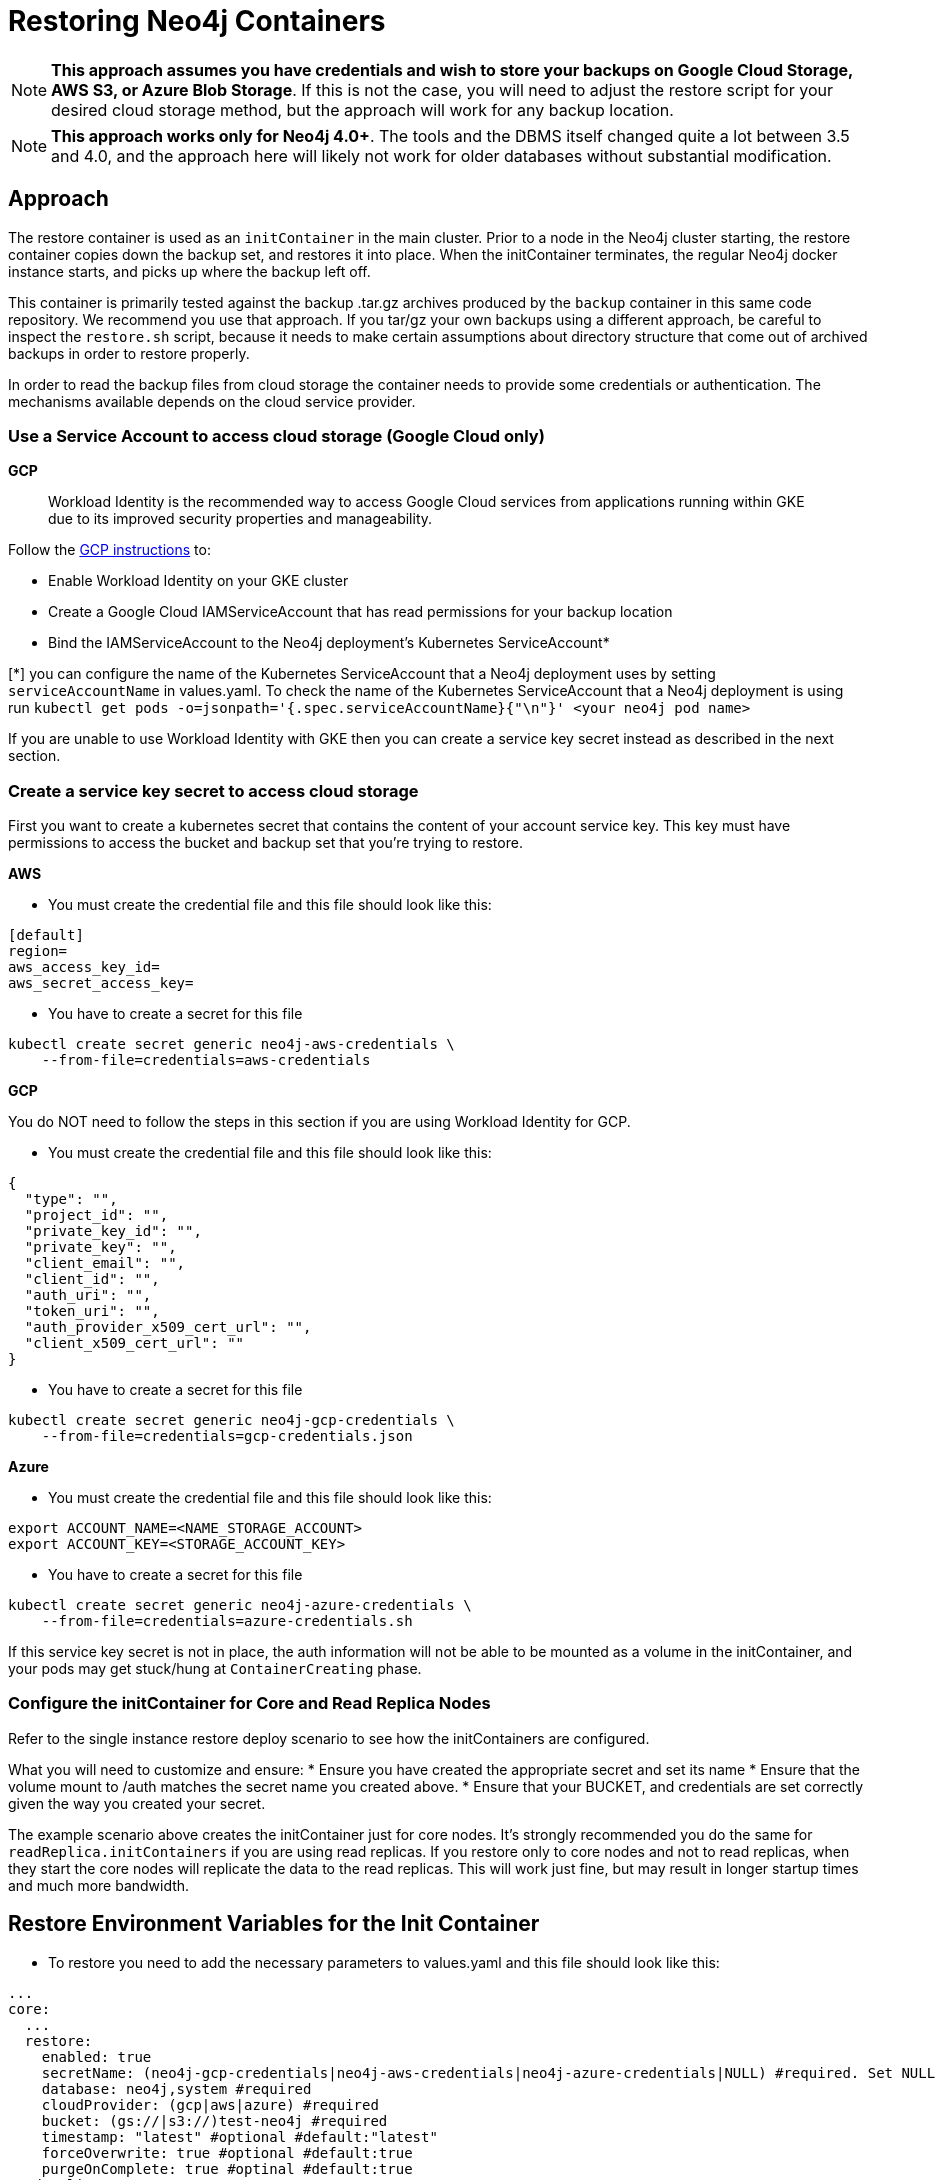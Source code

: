 [#restore]
# Restoring Neo4j Containers

[NOTE]
**This approach assumes you have credentials and wish to store your backups
on Google Cloud Storage, AWS S3, or Azure Blob Storage**.  If this is not the case, you 
will need to adjust the restore script for your desired cloud storage method, but the 
approach will work for any backup location.

[NOTE]
**This approach works only for Neo4j 4.0+**.   The tools and the
DBMS itself changed quite a lot between 3.5 and 4.0, and the approach
here will likely not work for older databases without substantial 
modification.

## Approach

The restore container is used as an `initContainer` in the main cluster.  Prior to
a node in the Neo4j cluster starting, the restore container copies down the backup
set, and restores it into place.  When the initContainer terminates, the regular
Neo4j docker instance starts, and picks up where the backup left off.

This container is primarily tested against the backup .tar.gz archives produced by
the `backup` container in this same code repository.  We recommend you use that approach.  If you tar/gz your own backups using a different approach, be careful to
inspect the `restore.sh` script, because it needs to make certain assumptions about
directory structure that come out of archived backups in order to restore properly.

In order to read the backup files from cloud storage the container needs to provide some credentials or authentication. The mechanisms available depends on the cloud service provider.

### Use a Service Account to access cloud storage (Google Cloud only)

**GCP**

> Workload Identity is the recommended way to access Google Cloud services from applications running within GKE due to its improved security properties and manageability.

Follow the https://cloud.google.com/kubernetes-engine/docs/how-to/workload-identity[GCP instructions] to:

 - Enable Workload Identity on your GKE cluster
 - Create a Google Cloud IAMServiceAccount that has read permissions for your backup location
 - Bind the IAMServiceAccount to the Neo4j deployment's Kubernetes ServiceAccount*

[*] you can configure the name of the Kubernetes ServiceAccount that a Neo4j deployment uses by setting `serviceAccountName` in values.yaml. To check the name of the Kubernetes ServiceAccount that a Neo4j deployment is using run `kubectl get pods -o=jsonpath='{.spec.serviceAccountName}{"\n"}' <your neo4j pod name>`

If you are unable to use Workload Identity with GKE then you can create a service key secret instead as described in the next section.

### Create a service key secret to access cloud storage

First you want to create a kubernetes secret that contains the content of your account service key.  This key must have permissions to access the bucket and backup set that you're trying to restore.

**AWS**

- You must create the credential file and this file should look like this:
```aws-credentials
[default]
region=
aws_access_key_id=
aws_secret_access_key=
```

- You have to create a secret for this file
```shell
kubectl create secret generic neo4j-aws-credentials \
    --from-file=credentials=aws-credentials
```

**GCP**

You do NOT need to follow the steps in this section if you are using Workload Identity for GCP.

- You must create the credential file and this file should look like this:
```gcp-credentials.json
{
  "type": "",
  "project_id": "",
  "private_key_id": "",
  "private_key": "",
  "client_email": "",
  "client_id": "",
  "auth_uri": "",
  "token_uri": "",
  "auth_provider_x509_cert_url": "",
  "client_x509_cert_url": ""
}

```

- You have to create a secret for this file
```shell
kubectl create secret generic neo4j-gcp-credentials \
    --from-file=credentials=gcp-credentials.json
```

**Azure**

- You must create the credential file and this file should look like this:
```azure-credentials.sh
export ACCOUNT_NAME=<NAME_STORAGE_ACCOUNT>
export ACCOUNT_KEY=<STORAGE_ACCOUNT_KEY>
```

- You have to create a secret for this file
```shell
kubectl create secret generic neo4j-azure-credentials \
    --from-file=credentials=azure-credentials.sh
```

If this service key secret is not in place, the auth information will not be able to be mounted as
a volume in the initContainer, and your pods may get stuck/hung at `ContainerCreating` phase.

### Configure the initContainer for Core and Read Replica Nodes

Refer to the single instance restore deploy scenario to see how the initContainers are configured.

What you will need to customize and ensure:
* Ensure you have created the appropriate secret and set its name
* Ensure that the volume mount to /auth matches the secret name you created above.
* Ensure that your BUCKET, and credentials are set correctly given the way you created your secret.

The example scenario above creates the initContainer just for core nodes.  It's strongly recommended you do the same for `readReplica.initContainers` if you are using read replicas. If you restore only to core nodes and not to read replicas, when they start the core nodes will replicate the data to the read replicas.   This will work just fine, but may result in longer startup times and much more bandwidth.

## Restore Environment Variables for the Init Container

- To restore you need to add the necessary parameters to values.yaml and this file should look like this:
```values.yaml
...
core:
  ...
  restore:
    enabled: true
    secretName: (neo4j-gcp-credentials|neo4j-aws-credentials|neo4j-azure-credentials|NULL) #required. Set NULL if using Workload Identity in GKE.
    database: neo4j,system #required
    cloudProvider: (gcp|aws|azure) #required
    bucket: (gs://|s3://)test-neo4j #required
    timestamp: "latest" #optional #default:"latest"
    forceOverwrite: true #optional #default:true
    purgeOnComplete: true #optinal #default:true
readReplica:
  ...
  restore:
    enabled: true
    secretName: (neo4j-gcp-credentials|neo4j-aws-credentials|neo4j-azure-credentials|NULL) #required. Set NULL if using Workload Identity in GKE.
    database: neo4j,system #required
    cloudProvider: (gcp|aws|azure) #required
    bucket: (gs://|s3://)test-neo4j #required
    timestamp: "2020-06-16-12:32:57" #optional #default:"latest"
    forceOverwrite: true #optional #default:true
    purgeOnComplete: true #optinal #default:true
...
```

- standard neo4j installation run from the root of neo4j-helm - not tools/restore.  Further, it could be the same command you ran to create the cores/replicas originally.
```
helm install \
    neo4j neo4j/neo4j \
    -f values.yaml \
    --set acceptLicenseAgreement=yes
```

## Warnings & Indications

A common way you might deploy Neo4j would be restore from last backup when a container initializes.  This would be good for a cluster, because it would minimize how much catch-up
is needed when a node is launched.  Any difference between the last backup and the rest of the
cluster would be provided via catch-up.

[NOTE]
For single nodes, take extreme care here.  

If a node crashes, and you automatically restore from
backup, and force-overwrite what was previously on the disk, you will lose any data that the
database captured between when the last backup was taken, and when the crash happened.  As a
result, for single node instances of Neo4j you should either perform restores manually when you
need them, or you should keep a very regular backup schedule to minimize this data loss.  If data
loss is under no circumstances acceptable, do not automate restores for single node deploys.

[NOTE]
**Special notes for Azure Storage**.  Parameters require a "bucket", but for Azure storage the 
naming is slightly different.  There is no protocol scheme as there would be for AWS or Google.
The bucket specified is the "blob container name", not the account name. where the
files were be placed by the backup, and is the same "blob container name" you used in the Backup
Chapter, assuming you followed the examples there.  Relative paths will be respected; if you set 
bucket to be `container/path/to/directory`, this expects your backup files to be stored in 
`container` at the path `/path/to/directory/db/db-TIMESTAMP.tar.gz` where "db" is the 
name of the database being backed up (i.e. neo4j and system).


## Running the Restore

With the initContainer in place and properly configured, simply deploy a new cluster 
using the regular approach.  Prior to start, the restore will happen, and when the 
cluster comes live, it will be populated with the data.

## Limitations

- If you want usernames, passwords, and permissions to be restored, you must include
a restore of the system graph.
- Container has not yet been tested with incremental backups
